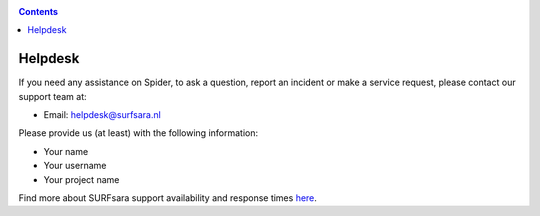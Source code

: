 .. _helpdesk:

.. contents::
    :depth: 2

********
Helpdesk
********

If you need any assistance on Spider, to ask a question, report an
incident or make a service request, please contact our support team at:

* Email: helpdesk@surfsara.nl

.. * Telephone: 020 800 1400

Please provide us (at least) with the following information:

* Your name
* Your username
* Your project name

Find more about SURFsara support availability and response times `here`_.

.. Links:

.. _`Here`: https://userinfo.surfsara.nl/contact
